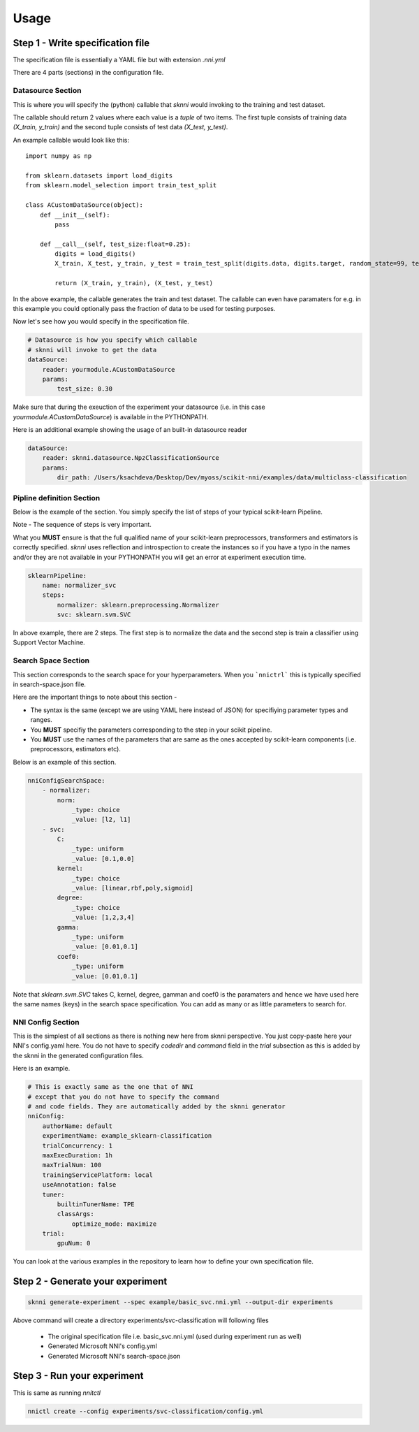 =====
Usage
=====

Step 1 - Write specification file
#################################

The specification file is essentially a YAML file but with extension `.nni.yml`

There are 4 parts (sections) in the configuration file.

******************
Datasource Section
******************

This is where you will specify the (python) callable that `sknni` would invoking to the training and
test dataset.

The callable should return 2 values where each value is a `tuple` of two items. The first tuple
consists of training data `(X_train, y_train)` and the second tuple consists of test data `(X_test, y_test)`.

An example callable would look like this::

    import numpy as np

    from sklearn.datasets import load_digits
    from sklearn.model_selection import train_test_split

    class ACustomDataSource(object):
        def __init__(self):
            pass

        def __call__(self, test_size:float=0.25):
            digits = load_digits()
            X_train, X_test, y_train, y_test = train_test_split(digits.data, digits.target, random_state=99, test_size=test_size)

            return (X_train, y_train), (X_test, y_test)

In the above example, the callable generates the train and test dataset. The callable can even have paramaters for e.g. in this
example you could optionally pass the fraction of data to be used for testing purposes.

Now let's see how you would specify in the specification file.

.. code-block:: yaml

    # Datasource is how you specify which callable
    # sknni will invoke to get the data
    dataSource:
        reader: yourmodule.ACustomDataSource
        params:
            test_size: 0.30

Make sure that during the exeuction of the experiment your datasource (i.e. in this case `yourmodule.ACustomDataSource`)
is available in the PYTHONPATH.

Here is an additional example showing the usage of an built-in datasource reader

.. code-block:: yaml

    dataSource:
        reader: sknni.datasource.NpzClassificationSource
        params:
            dir_path: /Users/ksachdeva/Desktop/Dev/myoss/scikit-nni/examples/data/multiclass-classification


**************************
Pipline definition Section
**************************

Below is the example of the section. You simply specify the list of steps of your typical scikit-learn Pipeline.

Note - The sequence of steps is very important.

What you **MUST** ensure is that the full qualified name of your scikit-learn preprocessors, transformers and
estimators is correctly specified. `sknni` uses reflection and introspection to create the instances so if you have a
typo in the names and/or they are not available in your PYTHONPATH you will get an error at experiment execution time.

.. code-block:: yaml

    sklearnPipeline:
        name: normalizer_svc
        steps:
            normalizer: sklearn.preprocessing.Normalizer
            svc: sklearn.svm.SVC

In above example, there are 2 steps. The first step is to normalize the data and the second step is train a classifier using Support
Vector Machine.

********************
Search Space Section
********************

This section corresponds to the search space for your hyperparameters. When you ```nnictrl``` this is typically
specified in search-space.json file.

Here are the important things to note about this section -

- The syntax is the same (except we are using YAML here instead of JSON) for specifiying parameter types and ranges.
- You **MUST** specifiy the parameters corresponding to the step in your scikit pipeline.
- You **MUST** use the names of the parameters that are same as the ones accepted by scikit-learn components (i.e. preprocessors, estimators etc).

Below is an example of this section.

.. code-block:: yaml

    nniConfigSearchSpace:
        - normalizer:
            norm:
                _type: choice
                _value: [l2, l1]
        - svc:
            C:
                _type: uniform
                _value: [0.1,0.0]
            kernel:
                _type: choice
                _value: [linear,rbf,poly,sigmoid]
            degree:
                _type: choice
                _value: [1,2,3,4]
            gamma:
                _type: uniform
                _value: [0.01,0.1]
            coef0:
                _type: uniform
                _value: [0.01,0.1]

Note that `sklearn.svm.SVC` takes C, kernel, degree, gamman and coef0 is the paramaters and hence we have used here
the same names (keys) in the search space specification. You can add as many or as little parameters to search for.

******************
NNI Config Section
******************

This is the simplest of all sections as there is nothing new here from sknni perspective. You just copy-paste
here your NNI's config.yaml here. You do not have to specify `codedir` and `command` field in the `trial` subsection as
this is added by the sknni in the generated configuration files.

Here is an example.


.. code-block:: yaml

    # This is exactly same as the one that of NNI
    # except that you do not have to specify the command
    # and code fields. They are automatically added by the sknni generator
    nniConfig:
        authorName: default
        experimentName: example_sklearn-classification
        trialConcurrency: 1
        maxExecDuration: 1h
        maxTrialNum: 100
        trainingServicePlatform: local
        useAnnotation: false
        tuner:
            builtinTunerName: TPE
            classArgs:
                optimize_mode: maximize
        trial:
            gpuNum: 0

You can look at the various examples in the repository to learn how to define your own specification file.


Step 2 - Generate your experiment
#################################

.. code-block:: bash

    sknni generate-experiment --spec example/basic_svc.nni.yml --output-dir experiments


Above command will create a directory experiments/svc-classification will following files

    - The original specification file i.e. basic_svc.nni.yml (used during experiment run as well)
    - Generated Microsoft NNI's config.yml
    - Generated Microsoft NNI's search-space.json


Step 3 - Run your experiment
#################################

This is same as running `nnitctl`

.. code-block:: bash

    nnictl create --config experiments/svc-classification/config.yml



